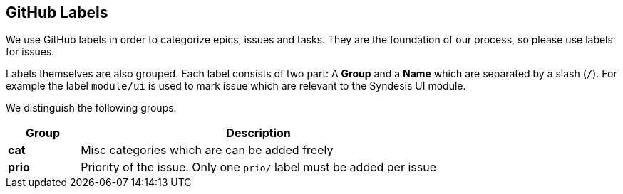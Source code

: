 
## GitHub Labels

We use GitHub labels in order to categorize epics, issues and tasks.
They are the foundation of our process, so please use labels for issues.


Labels themselves are also grouped.
Each label consists of two part:
A *Group* and a *Name* which are separated by a slash (`/`).
For example the label `module/ui` is used to mark issue which are relevant to the Syndesis UI module.

We distinguish the following groups:

[cols="1,5",options="header"]
|===
| Group
| Description

| **cat**
| Misc categories which are can be added freely

| **prio**
| Priority of the issue. Only one `prio/` label must be added per issue
